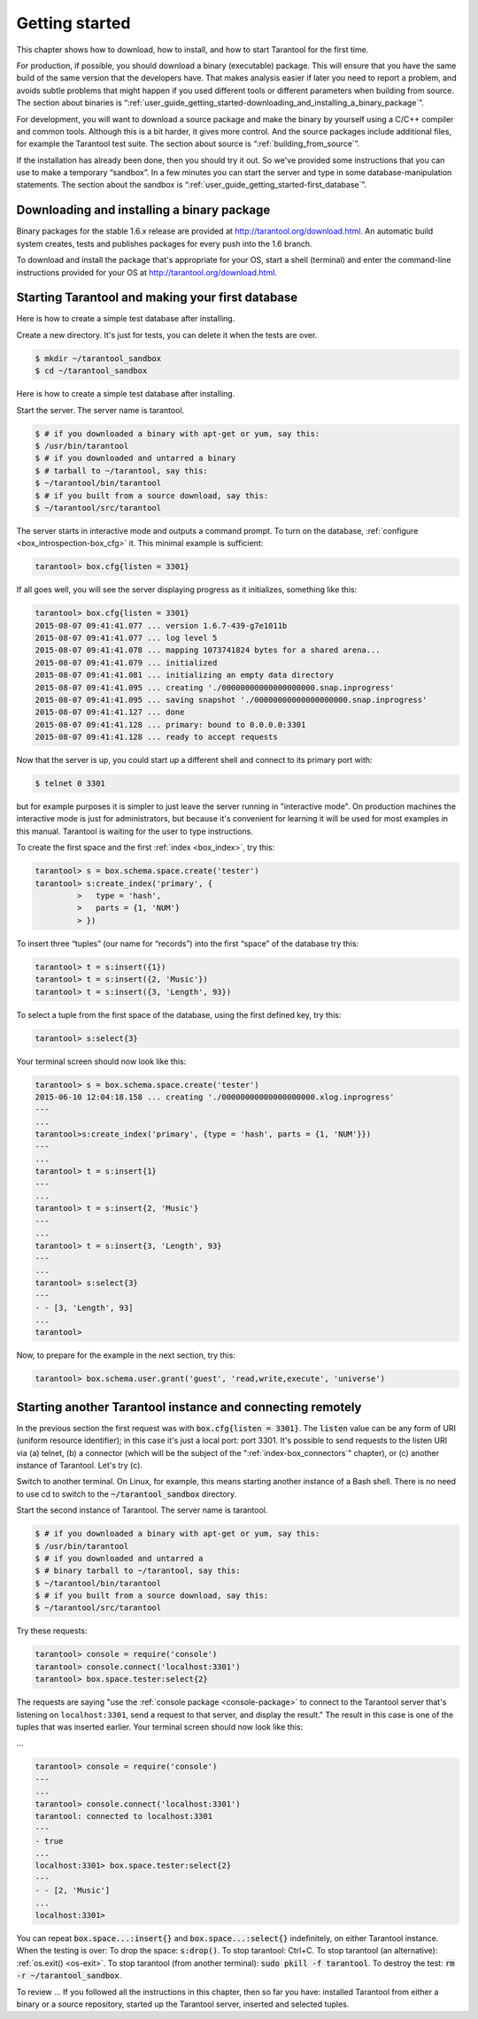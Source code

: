 -------------------------------------------------------------------------------
                        Getting started
-------------------------------------------------------------------------------

This chapter shows how to download, how to install, and how to start Tarantool
for the first time.

For production, if possible, you should download a binary (executable) package.
This will ensure that you have the same build of the same version that the
developers have. That makes analysis easier if later you need to report a problem,
and avoids subtle problems that might happen if you used different tools or
different parameters when building from source. The section about binaries is
“:ref:`user_guide_getting_started-downloading_and_installing_a_binary_package`”.

For development, you will want to download a source package and make the binary
by yourself using a C/C++ compiler and common tools. Although this is a bit harder,
it gives more control. And the source packages include additional files, for example
the Tarantool test suite. The section about source is “:ref:`building_from_source`”.

If the installation has already been done, then you should try it out. So we've
provided some instructions that you can use to make a temporary “sandbox”. In a
few minutes you can start the server and type in some database-manipulation
statements. The section about the sandbox is
“:ref:`user_guide_getting_started-first_database`”.

.. _user_guide_getting_started-downloading_and_installing_a_binary_package:

=====================================================================
            Downloading and installing a binary package
=====================================================================

Binary packages for the stable 1.6.x release are provided at
http://tarantool.org/download.html. An automatic build system creates,
tests and publishes packages for every push into the 1.6 branch.

To download and install the package that's appropriate for your OS,
start a shell (terminal) and enter the command-line instructions provided
for your OS at http://tarantool.org/download.html.


.. _user_guide_getting_started-first_database:

=====================================================================
        Starting Tarantool and making your first database
=====================================================================

Here is how to create a simple test database after installing.

Create a new directory. It's just for tests, you can delete it when the tests are over.

.. code-block:: console

    $ mkdir ~/tarantool_sandbox
    $ cd ~/tarantool_sandbox

Here is how to create a simple test database after installing.

Start the server. The server name is tarantool.

.. code-block:: console

    $ # if you downloaded a binary with apt-get or yum, say this:
    $ /usr/bin/tarantool
    $ # if you downloaded and untarred a binary
    $ # tarball to ~/tarantool, say this:
    $ ~/tarantool/bin/tarantool
    $ # if you built from a source download, say this:
    $ ~/tarantool/src/tarantool

The server starts in interactive mode and outputs a command prompt.
To turn on the database, :ref:`configure <box_introspection-box_cfg>` it. This minimal example is sufficient:

.. code-block:: tarantoolsession

    tarantool> box.cfg{listen = 3301}

If all goes well, you will see the server displaying progress as it
initializes, something like this:

.. code-block:: tarantoolsession

    tarantool> box.cfg{listen = 3301}
    2015-08-07 09:41:41.077 ... version 1.6.7-439-g7e1011b
    2015-08-07 09:41:41.077 ... log level 5
    2015-08-07 09:41:41.078 ... mapping 1073741824 bytes for a shared arena...
    2015-08-07 09:41:41.079 ... initialized
    2015-08-07 09:41:41.081 ... initializing an empty data directory
    2015-08-07 09:41:41.095 ... creating './00000000000000000000.snap.inprogress'
    2015-08-07 09:41:41.095 ... saving snapshot './00000000000000000000.snap.inprogress'
    2015-08-07 09:41:41.127 ... done
    2015-08-07 09:41:41.128 ... primary: bound to 0.0.0.0:3301
    2015-08-07 09:41:41.128 ... ready to accept requests

Now that the server is up, you could start up a different shell
and connect to its primary port with:

.. code-block:: console

    $ telnet 0 3301

but for example purposes it is simpler to just leave the server
running in "interactive mode". On production machines the
interactive mode is just for administrators, but because it's
convenient for learning it will be used for most examples in
this manual. Tarantool is waiting for the user to type instructions.

To create the first space and the first :ref:`index <box_index>`, try this:

.. code-block:: tarantoolsession

    tarantool> s = box.schema.space.create('tester')
    tarantool> s:create_index('primary', {
             >   type = 'hash',
             >   parts = {1, 'NUM'}
             > })

To insert three “tuples” (our name for “records”) into the first “space” of the database try this:

.. code-block:: tarantoolsession

    tarantool> t = s:insert({1})
    tarantool> t = s:insert({2, 'Music'})
    tarantool> t = s:insert({3, 'Length', 93})

To select a tuple from the first space of the database, using the first defined key, try this:

.. code-block:: tarantoolsession

    tarantool> s:select{3}

Your terminal screen should now look like this:

.. code-block:: tarantoolsession

    tarantool> s = box.schema.space.create('tester')
    2015-06-10 12:04:18.158 ... creating './00000000000000000000.xlog.inprogress'
    ---
    ...
    tarantool>s:create_index('primary', {type = 'hash', parts = {1, 'NUM'}})
    ---
    ...
    tarantool> t = s:insert{1}
    ---
    ...
    tarantool> t = s:insert{2, 'Music'}
    ---
    ...
    tarantool> t = s:insert{3, 'Length', 93}
    ---
    ...
    tarantool> s:select{3}
    ---
    - - [3, 'Length', 93]
    ...
    tarantool> 

Now, to prepare for the example in the next section, try this:

.. code-block:: tarantoolsession

    tarantool> box.schema.user.grant('guest', 'read,write,execute', 'universe')

.. _tarantool.org/dist/1.6: http://tarantool.org/dist/1.6
.. _tarantool.org/dist/1.7: http://tarantool.org/dist/1.7


=====================================================================
        Starting another Tarantool instance and connecting remotely
=====================================================================

In the previous section the first request was with :code:`box.cfg{listen = 3301}`.
The :code:`listen` value can be any form of URI (uniform resource identifier);
in this case it's just a local port: port 3301.
It's possible to send requests to the listen URI via (a) telnet,
(b) a connector (which will be the subject of the ":ref:`index-box_connectors`"
chapter), or (c) another instance of Tarantool. Let's try (c).

Switch to another terminal.
On Linux, for example, this means starting another instance of a Bash shell.
There is no need to use cd to switch to the :code:`~/tarantool_sandbox` directory.

Start the second instance of Tarantool. The server name is tarantool.

.. code-block:: console

    $ # if you downloaded a binary with apt-get or yum, say this:
    $ /usr/bin/tarantool
    $ # if you downloaded and untarred a
    $ # binary tarball to ~/tarantool, say this:
    $ ~/tarantool/bin/tarantool
    $ # if you built from a source download, say this:
    $ ~/tarantool/src/tarantool

Try these requests:

.. code-block:: tarantoolsession

    tarantool> console = require('console')
    tarantool> console.connect('localhost:3301')
    tarantool> box.space.tester:select{2}

The requests are saying "use the :ref:`console package <console-package>`
to connect to the Tarantool server that's listening
on ``localhost:3301``, send a request to that server,
and display the result." The result in this case is
one of the tuples that was inserted earlier.
Your terminal screen should now look like this:

...

.. code-block:: tarantoolsession

    tarantool> console = require('console')
    ---
    ...
    tarantool> console.connect('localhost:3301')
    tarantool: connected to localhost:3301
    ---
    - true
    ...
    localhost:3301> box.space.tester:select{2}
    ---
    - - [2, 'Music']
    ...
    localhost:3301> 

You can repeat :code:`box.space...:insert{}` and :code:`box.space...:select{}`
indefinitely, on either Tarantool instance.
When the testing is over: To drop the space: :code:`s:drop()`.
To stop tarantool: Ctrl+C. To stop tarantool (an alternative):
:ref:`os.exit() <os-exit>`. To stop tarantool (from another terminal):
:code:`sudo pkill -f tarantool`.
To destroy the test: :code:`rm -r ~/tarantool_sandbox`.

To review ... If you followed all the instructions
in this chapter, then so far you have: installed Tarantool
from either a binary or a source repository,
started up the Tarantool server, inserted and selected tuples.
